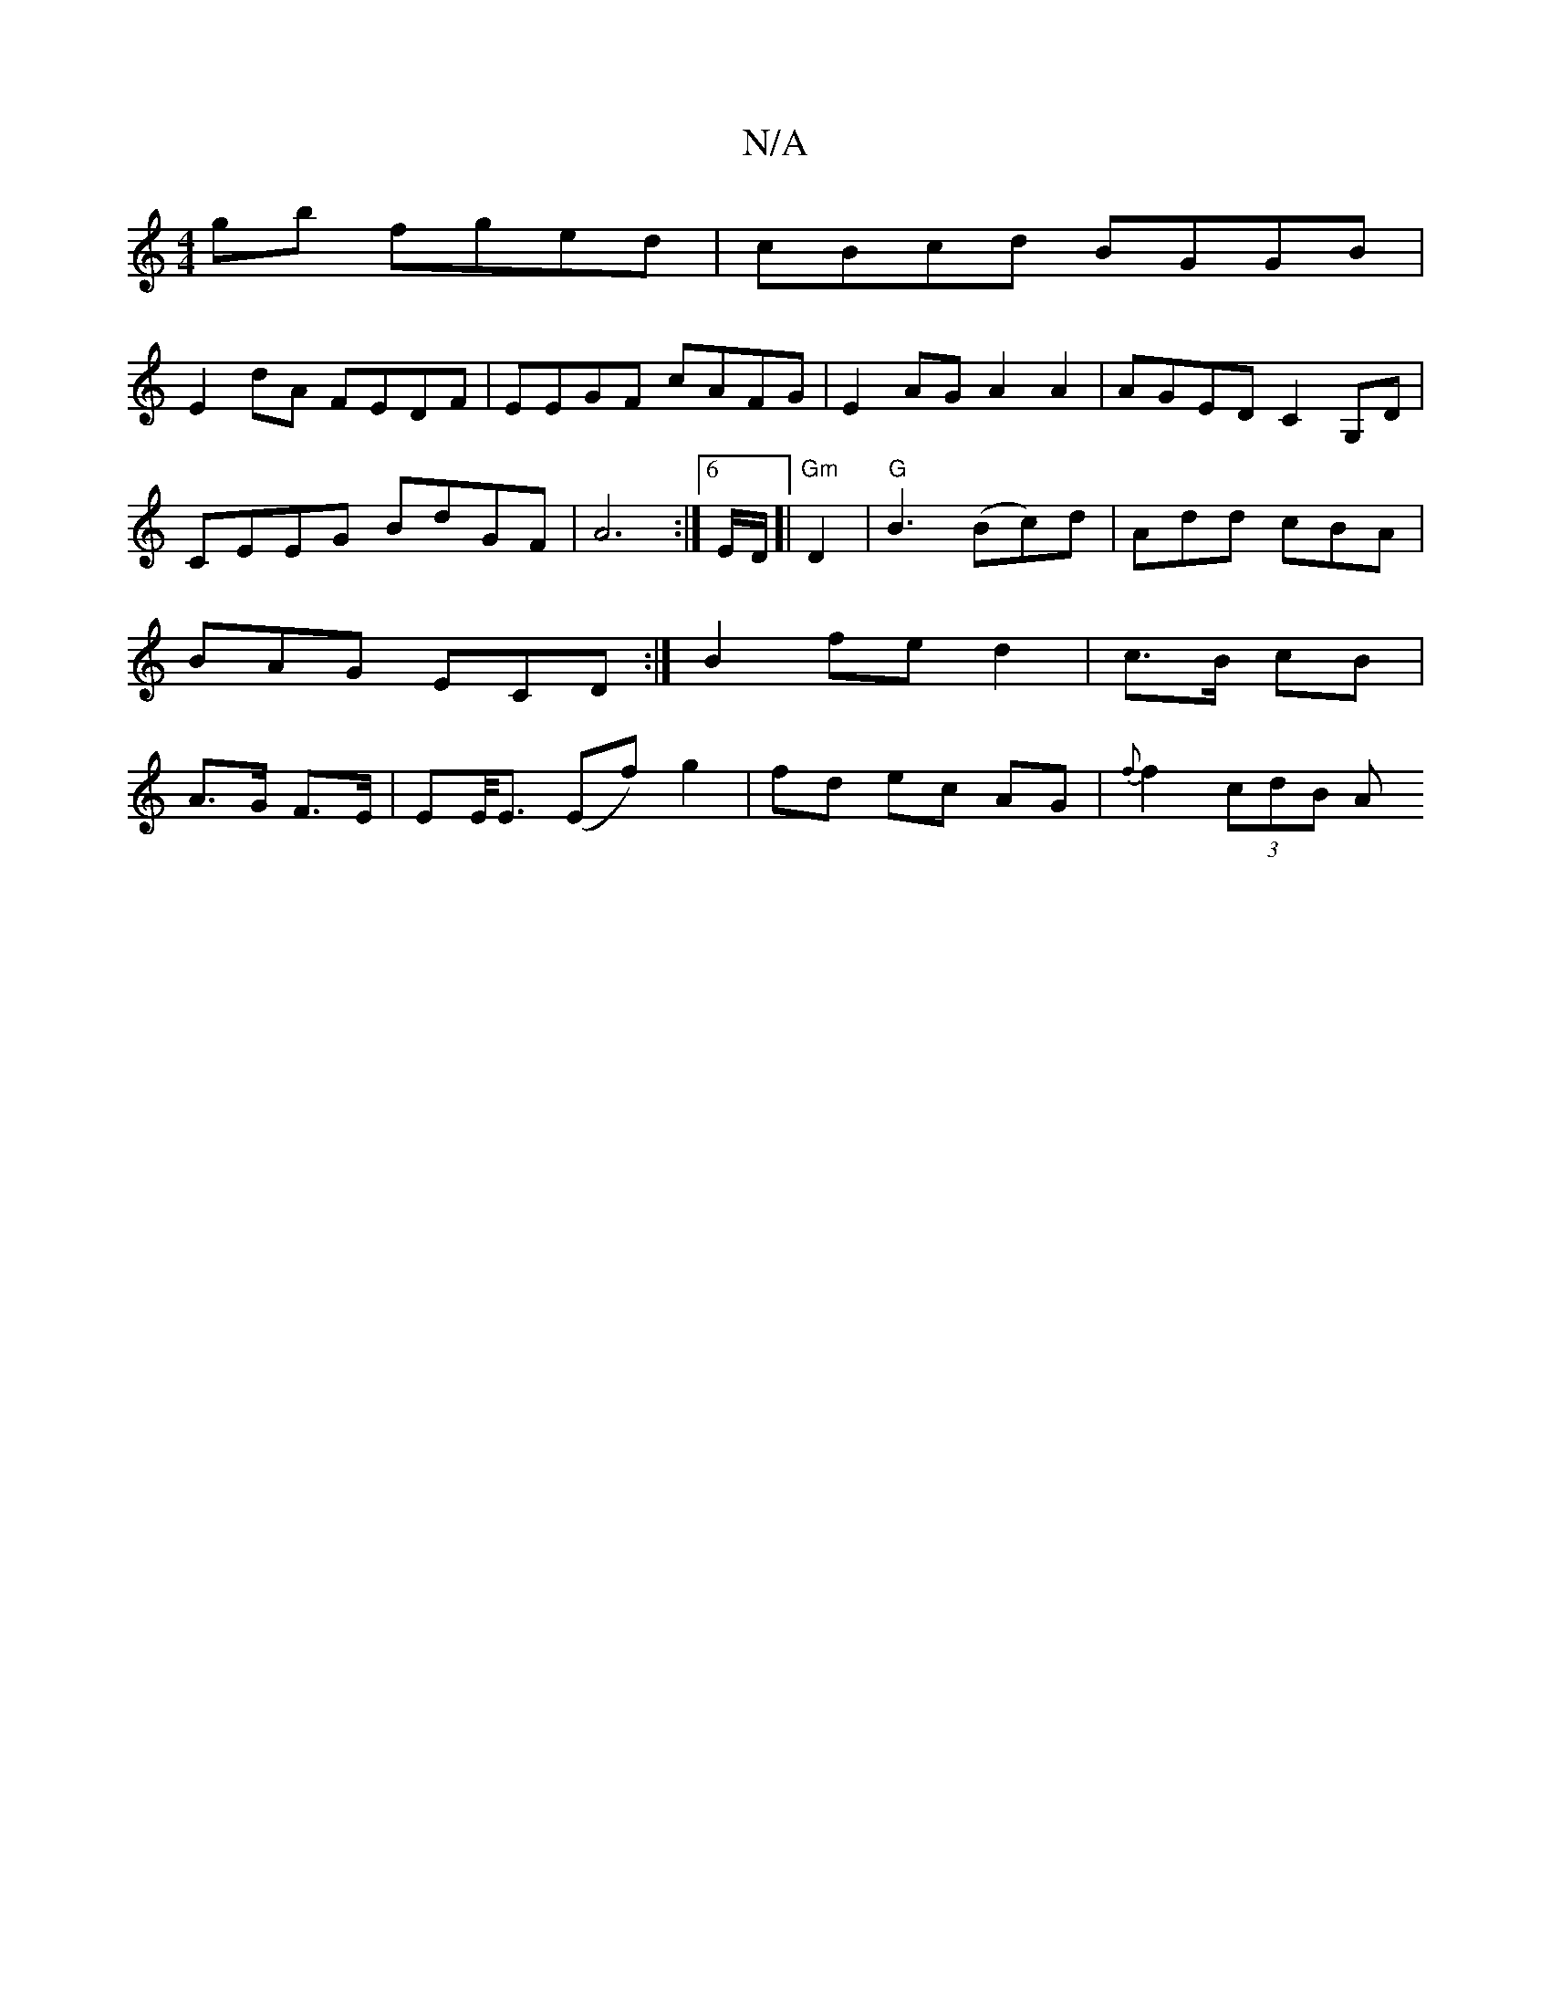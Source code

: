 X:1
T:N/A
M:4/4
R:N/A
K:Cmajor
gb fged | cBcd BGGB |
E2dA FEDF | EEGF cAFG | E2 AG A2 A2 | AGED C2G,D | CEEG BdGF | A6 :|[[6 E/D/]|"Gm"D2|"G"B3 (Bc)d|Add cBA|BAG ECD:|B2 fe-d2|c>B cB|A>G F>E | EE/<E (Ef)g2|fd ec AG | {f}f2 (3cdB A>